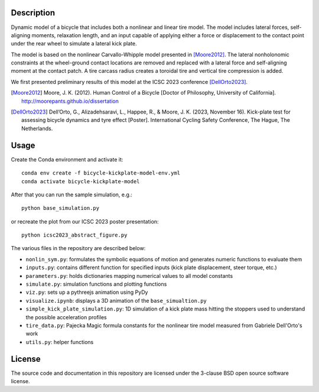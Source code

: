 Description
===========

Dynamic model of a bicycle that includes both a nonlinear and linear tire
model. The model includes lateral forces, self-aligning moments, relaxation
length, and an input capable of applying either a force or displacement to the
contact point under the rear wheel to simulate a lateral kick plate.

The model is based on the nonlinear Carvallo-Whipple model presented in
[Moore2012]_. The lateral nonholonomic constraints at the wheel-ground contact
locations are removed and replaced with a lateral force and self-aligning
moment at the contact patch. A tire carcass radius creates a toroidal tire and
vertical tire compression is added.

We first presented preliminary results of this model at the ICSC 2023
conference [DellOrto2023]_.

.. [Moore2012] Moore, J. K. (2012). Human Control of a Bicycle [Doctor of
   Philosophy, University of California].
   http://moorepants.github.io/dissertation
.. [DellOrto2023] Dell’Orto, G., Alizadehsaravi, L., Happee, R., & Moore, J. K.
   (2023, November 16). Kick-plate test for assessing bicycle dynamics and tyre
   effect [Poster]. International Cycling Safety Conference, The Hague, The
   Netherlands.

Usage
=====

Create the Conda environment and activate it::

   conda env create -f bicycle-kickplate-model-env.yml
   conda activate bicycle-kickplate-model

After that you can run the sample simulation, e.g.::

   python base_simulation.py

or recreate the plot from our ICSC 2023 poster presentation::

   python icsc2023_abstract_figure.py

The various files in the repository are described below:

- ``nonlin_sym.py``: formulates the symbolic equations of motion and generates
  numeric functions to evaluate them
- ``inputs.py``: contains different function for specified inputs (kick plate
  displacement, steer torque, etc.)
- ``parameters.py``: holds dictionaries mapping numerical values to all model
  constants
- ``simulate.py``: simulation functions and plotting functions
- ``viz.py``: sets up a pythreejs animation using PyDy
- ``visualize.ipynb``: displays a 3D animation of the ``base_simualtion.py``
- ``simple_kick_plate_simulation.py``: 1D simulation of a kick plate mass
  hitting the stoppers used to understand the possible acceleration profiles
- ``tire_data.py``: Pajecka Magic formula constants for the nonlinear tire
  model measured from Gabriele Dell'Orto's work
- ``utils.py``: helper functions

License
=======

The source code and documentation in this repository are licensed under the
3-clause BSD open source software license.
